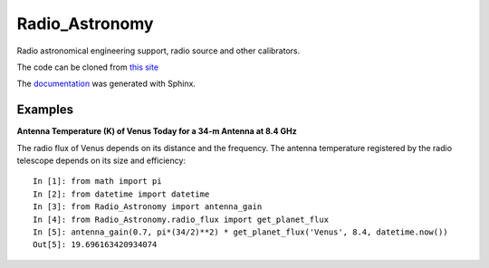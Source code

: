 Radio\_Astronomy
================

Radio astronomical engineering support, radio source and other calibrators.

The code can be cloned from `this site <https://github.com/SDRAST/Radio_Astronomy>`_

The `documentation <https://sdrast.github.io/Radio_Astronomy/>`_
was generated with Sphinx. 

Examples
--------
**Antenna Temperature (K) of Venus Today for a 34-m Antenna at 8.4 GHz**

The radio flux of Venus depends on its distance and the frequency. The antenna
temperature registered by the radio telescope depends on its size and efficiency::

    In [1]: from math import pi
    In [2]: from datetime import datetime
    In [3]: from Radio_Astronomy import antenna_gain
    In [4]: from Radio_Astronomy.radio_flux import get_planet_flux
    In [5]: antenna_gain(0.7, pi*(34/2)**2) * get_planet_flux('Venus', 8.4, datetime.now())
    Out[5]: 19.696163420934074

